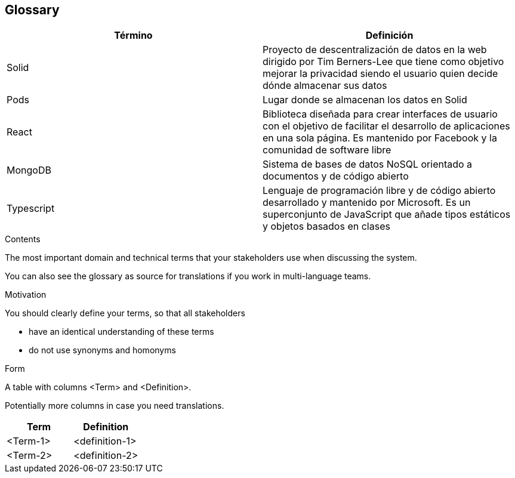 [[section-glossary]]
== Glossary

[options="header"]
|===
| Término | Definición
|Solid | Proyecto de descentralización de datos en la web dirigido por Tim Berners-Lee que tiene como objetivo mejorar la privacidad siendo el usuario quien decide dónde almacenar sus datos
|Pods| Lugar donde se almacenan los datos en Solid
|React| Biblioteca diseñada para crear interfaces de usuario con el objetivo de facilitar el desarrollo de aplicaciones en una sola página. Es mantenido por Facebook y la comunidad de software libre
|MongoDB| Sistema de bases de datos NoSQL orientado a documentos y de código abierto
|Typescript| Lenguaje de programación libre y de código abierto desarrollado y mantenido por Microsoft. Es un superconjunto de JavaScript que añade tipos estáticos y objetos basados en clases
|===

[role="arc42help"]
****
.Contents
The most important domain and technical terms that your stakeholders use when discussing the system.

You can also see the glossary as source for translations if you work in multi-language teams.

.Motivation
You should clearly define your terms, so that all stakeholders

* have an identical understanding of these terms
* do not use synonyms and homonyms

.Form
A table with columns <Term> and <Definition>.

Potentially more columns in case you need translations.

****

[options="header"]
|===
| Term         | Definition
| <Term-1>     | <definition-1>
| <Term-2>     | <definition-2>
|===
